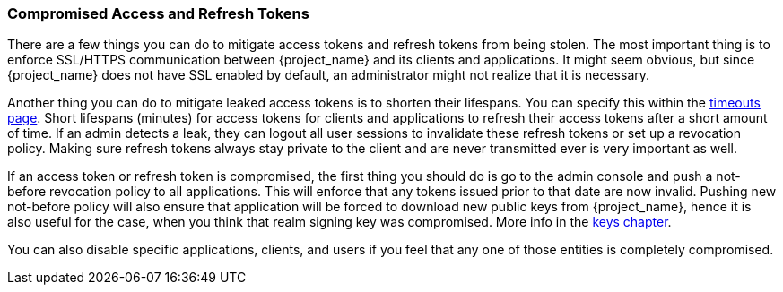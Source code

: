 
=== Compromised Access and Refresh Tokens

There are a few things you can do to mitigate access tokens and refresh tokens from being stolen. The most important thing is to enforce SSL/HTTPS communication between {project_name} and its clients and applications. It might seem obvious, but since {project_name} does not have SSL enabled by default, an administrator might not realize that it is necessary.

Another thing you can do to mitigate leaked access tokens is to shorten their lifespans.  You can specify this within the <<_timeouts, timeouts page>>.
Short lifespans (minutes) for access tokens for clients and applications to refresh their access tokens after a short amount of time. If an admin detects a leak, they can logout all user sessions to invalidate these refresh tokens or set up a revocation policy. Making sure refresh tokens always stay private to the client and are never transmitted ever is very important as well.

If an access token or refresh token is compromised, the first thing you should do is go to the admin console and push a not-before revocation policy to all applications. This will enforce that any tokens issued prior to that date are now invalid. Pushing new not-before policy will also ensure that application will be forced to download new public keys from {project_name}, hence it is also useful for the case, when you think that realm signing key was compromised.
More info in the  <<_realm_keys, keys chapter>>.

You can also disable specific applications, clients, and users if you feel that any one of those entities is completely compromised.

